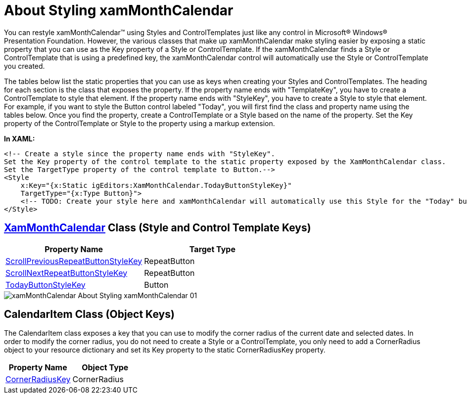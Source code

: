 ﻿////

|metadata|
{
    "name": "xammonthcalendar-about-styling-xammonthcalendar",
    "controlName": ["xamMonthCalendar"],
    "tags": ["Styling"],
    "guid": "{307D907A-2746-4BC1-A159-E66881BB47D6}",  
    "buildFlags": [],
    "createdOn": "2012-01-30T19:39:53.9771485Z"
}
|metadata|
////

= About Styling xamMonthCalendar

You can restyle xamMonthCalendar™ using Styles and ControlTemplates just like any control in Microsoft® Windows® Presentation Foundation. However, the various classes that make up xamMonthCalendar make styling easier by exposing a static property that you can use as the Key property of a Style or ControlTemplate. If the xamMonthCalendar finds a Style or ControlTemplate that is using a predefined key, the xamMonthCalendar control will automatically use the Style or ControlTemplate you created.

The tables below list the static properties that you can use as keys when creating your Styles and ControlTemplates. The heading for each section is the class that exposes the property. If the property name ends with "TemplateKey", you have to create a ControlTemplate to style that element. If the property name ends with "StyleKey", you have to create a Style to style that element. For example, if you want to style the Button control labeled "Today", you will first find the class and property name using the tables below. Once you find the property, create a ControlTemplate or a Style based on the name of the property. Set the Key property of the ControlTemplate or Style to the property using a markup extension.

*In XAML:*

----
<!-- Create a style since the property name ends with "StyleKey".
Set the Key property of the control template to the static property exposed by the XamMonthCalendar class.
Set the TargetType property of the control template to Button.-->
<Style
    x:Key="{x:Static igEditors:XamMonthCalendar.TodayButtonStyleKey}" 
    TargetType="{x:Type Button}">
    <!-- TODO: Create your style here and xamMonthCalendar will automatically use this Style for the "Today" button.-->
</Style>
----

== link:{ApiPlatform}editors.v{ProductVersion}~infragistics.windows.editors.xammonthcalendar.html[XamMonthCalendar] Class (Style and Control Template Keys)

[options="header", cols="a,a"]
|====
|Property Name|Target Type

| link:{ApiPlatform}editors.v{ProductVersion}~infragistics.windows.editors.xammonthcalendar~scrollpreviousrepeatbuttonstylekey.html[ScrollPreviousRepeatButtonStyleKey]
|RepeatButton

| link:{ApiPlatform}editors.v{ProductVersion}~infragistics.windows.editors.xammonthcalendar~scrollnextrepeatbuttonstylekey.html[ScrollNextRepeatButtonStyleKey]
|RepeatButton

| link:{ApiPlatform}editors.v{ProductVersion}~infragistics.windows.editors.xammonthcalendar~todaybuttonstylekey.html[TodayButtonStyleKey]
|Button

|====

image::images/xamMonthCalendar_About_Styling_xamMonthCalendar_01.png[]

== CalendarItem Class (Object Keys)

The CalendarItem class exposes a key that you can use to modify the corner radius of the current date and selected dates. In order to modify the corner radius, you do not need to create a Style or a ControlTemplate, you only need to add a CornerRadius object to your resource dictionary and set its Key property to the static CornerRadiusKey property.

[options="header", cols="a,a"]
|====
|Property Name|Object Type

| link:{ApiPlatform}editors.v{ProductVersion}~infragistics.windows.editors.calendaritem~cornerradiuskey.html[CornerRadiusKey]
|CornerRadius

|====